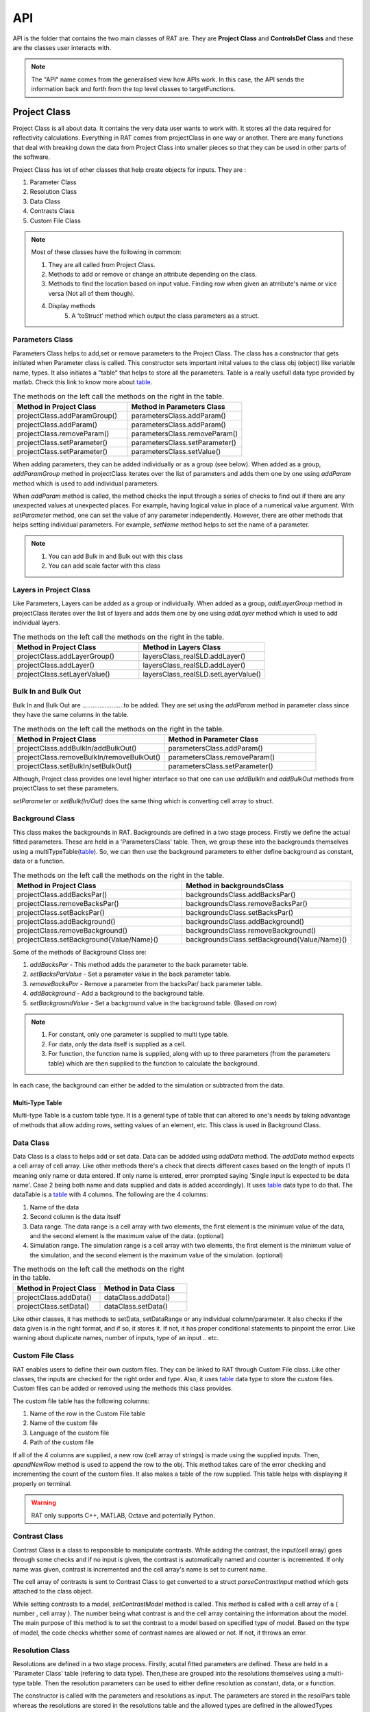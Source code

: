
.. _api:

=====
API
=====

API is the folder that contains the two main classes of RAT are. They are **Project Class** and **ControlsDef Class** and these are the classes user interacts with.  

.. note::
  The "API" name comes from the generalised view how APIs work. In this case, the API sends the information back and forth from the top level classes to targetFunctions. 


.. _ProjectClass:

Project Class
==============
Project Class is all about data. It contains the very data user wants to work with. It stores all the data required for reflectivity calculations. 
Everything in RAT comes from projectClass in one way or another. There are many functions that deal with breaking down the data from Project Class into smaller pieces 
so that they can be used in other parts of the software.


Project Class has lot of other classes that help create objects for inputs. They are : 

1. Parameter Class 
2. Resolution Class 
3. Data Class 
4. Contrasts Class 
5. Custom File Class 

.. note::
    Most of these classes have the following in common:

    1. They are all called from Project Class.
    2. Methods to add or remove or change an attribute depending on the class.
    3. Methods to find the location based on input value. Finding row when given an atrribute's name or vice versa (Not all of them though). 
    4. Display methods
	5. A 'toStruct' method which output the class parameters as a struct.


Parameters Class 
-----------------

Parameters Class helps to add,set or remove parameters to the Project Class. The class has a constructor that gets initiated when Parameter class is called. This constructor 
sets important inital values to the class obj (object) like variable name, types. It also initiates a "table" that helps to store all the parameters. Table is a really usefull 
data type provided by matlab. Check this link to know more about `table`_.

.. list-table:: The methods on the left call the methods on the right in the table.
    :widths: 25 25
    :header-rows: 1

    * - Method in Project Class
      - Method in Parameters Class 
    * - projectClass.addParamGroup()
      - parametersClass.addParam() 
    * - projectClass.addParam()
      - parametersClass.addParam()
    * - projectClass.removeParam()
      - parametersClass.removeParam()
    * - projectClass.setParameter()
      - parametersClass.setParameter()
    * - projectClass.setParameter()
      - parametersClass.setValue()
    
      
       

When adding parameters, they can be added individually or as a group (see below). When added as a group, `addParamGroup` method in projectClass iterates over the 
list of parameters and adds them one by one using `addParam` method which is used to add individual parameters.

.. code-block:: MATLAB 
    :caption: Adding parameters as a group. Can set to a class using projectClass.addParamGroup(Parameters)

        Parameters = {
        %   Name                min         val         max     fit? 
        {'Oxide thick',         5,         20,         60,     true   };
        {'Oxide SLD',           3e-6,       3.41e-6,    4e-6,   false  };
        {'Oxide Hydration'      0,          20,         30,     true   }};


.. code-block:: MATLAB 
    :caption: Adding parameters individually. Can set to a class using projectClass.addParam(Parameter)

        Oxide =     {'Oxide Layer',...          % Name of the layer
                    'Oxide thick',...           % Layer thickness
                    'Oxide SLD',...             % Layer SLD
                    'Substrate Roughness',...   % Layer roughness
                    'Oxide Hydration',...       % Oxide hydration (precent)
                    'bulk out' };               % Which bulk phase is hydrating the layer
            
    % Add this to the projectClass...
    projectClass.addLayer(Oxide);

.. _table: https://uk.mathworks.com/help/matlab/tables.html

When *addParam* method is called, the method checks the input through a series of checks to find out
if there are any unexpected values at unexpected places. For example, having logical value in place of a numerical value argument. With *setParameter* method, 
one can set the value of any parameter independently. However, there are other methods that helps setting individual parameters. For example, *setName* method helps
to set the name of a parameter.

.. note::
    
    1. You can add Bulk in and Bulk out with this class 
    2. You can add scale factor with this class 



Layers in Project Class
------------------------------
Like Parameters, Layers can be added as a group or individually. When added as a group, `addLayerGroup` method in projectClass iterates over the list of layers and
adds them one by one using `addLayer` method which is used to add individual layers.

.. list-table:: The methods on the left call the methods on the right in the table.
    :widths: 25 25
    :header-rows: 1

    * - Method in Project Class
      - Method in Layers Class 
    * - projectClass.addLayerGroup()
      - layersClass_realSLD.addLayer() 
    * - projectClass.addLayer()
      - layersClass_realSLD.addLayer()
    * - projectClass.setLayerValue()
      - layersClass_realSLD.setLayerValue()




.. code-block:: MATLAB
    :caption: Adding layers as a group. Can set to a class using projectClass.addLayerGroup(Layers)

        projectClass.addLayerGroup({waterLayer ; bilInnerHead ; bilTails ; bilOuterHead})


.. code-block:: MATLAB
    :caption: Adding layers individually. Can set to a class using projectClass.addLayer(Layer)

        waterLayer = {
            'Water Layer',...           % Layer name
            'Water thick',...
            'Water SLD',...
            'Bilayer heads rough',...    % Outer interface of the water layer is a bilayer headgroup
            'Water hydr',...
            'Bulk out'
        };

        projectClass.addLayer(waterLayer);


Bulk In and Bulk Out 
---------------------
Bulk In and Bulk Out are ........................to be added. They are set using the `addParam` method in parameter class since they have the same columns in the table.

.. list-table:: The methods on the left call the methods on the right in the table.
    :widths: 50 50
    :header-rows: 1

    * - Method in Project Class
      - Method in Parameter Class 
    * - projectClass.addBulkIn/addBulkOut()
      - parametersClass.addParam() 
    * - projectClass.removeBulkIn/removeBulkOut()
      - parametersClass.removeParam()
    * - projectClass.setBulkIn/setBulkOut()
      - parametersClass.setParameter()

Although, Project class provides one level higher interface so that one can use `addBulkIn` and `addBulkOut` methods from projectClass to set these parameters.

.. code-block:: MATLAB
    :caption: Adding Bulk Out. Can set to a class using projectClass.addBulkOut(BulkIn)

        %                   Name       min     val   max  fit?
        problem.addBulkOut({'SLD SMW',2e-6,2.073e-6,3e-6,true});

 

`setParameter` or `setBulk(In/Out)` does the same thing which is converting cell array to struct. 

Background Class 
----------------

This class makes the backgrounds in RAT. Backgrounds are defined in a two stage process. Firstly we define the actual fitted parameters. 
These are held in a 'ParametersClass' table. Then, we group these into the backgrounds themselves using a multiTypeTable(`table`_). So, we can then use the 
background parameters to either define background as constant, data or a function.

.. list-table:: The methods on the left call the methods on the right in the table.
    :widths: 50 50
    :header-rows: 1

    * - Method in Project Class
      - Method in backgroundsClass 
    * - projectClass.addBacksPar()
      - backgroundsClass.addBacksPar() 
    * - projectClass.removeBacksPar()
      - backgroundsClass.removeBacksPar()
    * - projectClass.setBacksPar()
      - backgroundsClass.setBacksPar()
    * - projectClass.addBackground()
      - backgroundsClass.addBackground()
    * - projectClass.removeBackground()
      - backgroundsClass.removeBackground()
    * - projectClass.setBackground{Value/Name}()
      - backgroundsClass.setBackground{Value/Name}()

Some of the methods of Background Class are:

1. `addBacksPar` - This method adds the parameter to the back parameter table.
2. `setBacksParValue` - Set a parameter value in the back parameter table.
3. `removeBacksPar` - Remove a parameter from the backsPar/ back parameter table.
4. `addBackground` - Add a background to the background table. 
5. `setBackgroundValue` - Set a background value in the background table. (Based on row)


.. note::
 1. For constant, only one parameter is supplied to multi type table. 
 2. For data, only the data itself is supplied as a cell. 
 3. For function, the function name is supplied, along with up to three parameters (from the parameters table) which are then supplied to the function to
    calculate the background. 
    
In each case, the background can either be added to the simulation or subtracted from the data.

.. code-block:: MATLAB
    :caption: Example showing how backgroundsClass methods are called.

        % Change the name of the existing parameters to refer to D2O
        problem.setBacksPar(1,'name','Backs par D2O','fit',true,'min',1e-8,'max',1e-5);

        % Add a new constant background
        problem.addBackground('Background SMW','constant','Backs par SMW');


Multi-Type Table
#################
Multi-type Table is a custom table type. It is a general type of table that can altered to one's needs by taking advantage of methods that allow 
adding rows, setting values of an element, etc. This class is used in Background Class.



Data Class 
-----------

Data Class is a class to helps add or set data. Data can be addded using `addData` method. The `addData` method expects a cell array of cell array. Like other methods there's
a check that directs different cases based on the length of inputs (1 meaning only name or data entered. If only name is entered, error prompted saying 'Single input is expected 
to be data name'. Case 2 being both name and data supplied and data is added accordingly). It uses `table`_ data type to do that. 
The dataTable is a `table`_ with 4 columns. The following are the 4 columns:

1. Name of the data
2. Second column is the data itself
3. Data range. The data range is a cell array with two elements, the first element is the minimum value of the data, and 
   the second element is the maximum value of the data. (optional)
4. Simulation range. The simulation range is a cell array with two elements, the first element is the minimum value of the 
   simulation, and the second element is the maximum value of the simulation. (optional)


.. list-table:: The methods on the left call the methods on the right in the table.
    :widths: 25 25
    :header-rows: 1

    * - Method in Project Class
      - Method in Data Class 
    * - projectClass.addData()
      - dataClass.addData() 
    * - projectClass.setData()
      - dataClass.setData()


Like other classes, it has methods to setData, setDataRange or any individual column/parameter. It also checks if the data given is in the right format, 
and if so, it stores it. If not, it has proper conditional statements to pinpoint the error. Like warning about duplicate names, number of inputs, type of an
input .. etc. 

.. code-block:: MATLAB
    :caption: Adding data. Usually, the data is in .dat files. So, `dlmread` built-in mehtod is used to read the data into a variable.

        D2O_data = dlmread('c_PLP0016596.dat');
        % Add the data to the project
        projectClass.addData('Bilayer / D2O', D2O_data(:,1:3));

.. code-block:: MATLAB
    :caption: Setting data range. (Min and Max values)

        problem.setData(2,'dataRange',[0.013 0.35]);


Custom File Class
-----------------
RAT enables users to define their own custom files. They can be linked to RAT through Custom File class. Like other classes, the inputs are checked for
the right order and type. Also, it uses `table`_ data type to store the custom files. Custom files can be added or removed using the methods this class provides. 

The custom file table has the following columns:

1. Name of the row in the Custom File table
2. Name of the custom file
3. Language of the custom file
4. Path of the custom file

If all of the 4 columns are supplied, a new row (cell array of strings) is made using the supplied inputs. Then, `apendNewRow` method is used to append the row to the obj.
This method takes care of the error checking and incrementing the count of the custom files. It also makes a table of the row supplied. This table helps with displaying it 
properly on terminal.

.. code-block:: MATLAB
    :caption: Adding MATLAB custom file.

        %                       Row Name   Custom File Name  Language   Path
        problem.addCustomFile('DSPC Model','customBilayer.m','matlab','pwd');

.. code-block:: MATLAB
    :caption: Adding C++ custom file.

            % For C++, function name of the cpp file is supplied
            %                       Row Name        DLL/function Name  Language   Path
            problem.addCustomFile('DSPC CPP Model','customBilayer','c++','pwd');




.. warning::
    RAT only supports C++, MATLAB, Octave and potentially Python.





Contrast Class
---------------
Contrast Class is a class to responsible to manipulate contrasts. While adding the contrast, the input(cell array) goes through some checks and if no input is given, the contrast is 
automatically named and counter is incremented. If only name was given, contrast is incremented and the cell array's name is set to current name.


The cell array of contrasts is sent to Contrast Class to get converted to a struct `parseContrastInput` method which gets attached to the class object.

.. code-block:: MATLAB
    :caption: Adding a contrast (D20 Contrast)

        problem.addContrast('name','Bilayer / D2O',...
            'background','Background D2O',...
            'resolution','Resolution 1',...
            'scalefactor', 'Scalefactor 1',...
            'resample',false,....
            'nbs', 'SLD D2O',...        % This is bulk out ('Nb Subs')
            'nba', 'Silicon',...        % This is bulk in ('Nb Air')
            'data', 'Bilayer / D2O');


While setting contrasts to a model, `setContrastModel` method is called. This method is called with a cell array of a { number , cell array }. The number being what contrast 
is and the cell array containing the information about the model. The main purpose of this method is to set the contrast to a model based on specified type of model. Based 
on the type of model, the code checks whether some of contrast names are allowed or not. If not, it throws an error.


.. code-block:: MATLAB
    :caption: Setting a contrast to a model

        % 1 refers to the contrast number and the rest Layer information
        problem.setContrastModel(1,{'Oxide Layer',...
              'Water Layer',...
              'Bil inner head',...
              'Bil tail',...
              'Bil tail',...
              'Bil outer head'});




Resolution Class
----------------

Resolutions are defined in a two stage process. Firstly, acutal fitted parameters are defined. These are held in a 'Parameter Class' table (refering to data type).
Then,these are grouped into the resolutions themselves using a multi-type table. Then the resolution parameters can be used to either define resolution as 
constant, data, or a function. 

The constructor is called with the parameters and resolutions as input. The parameters are stored in the resolPars table whereas the resolutions are stored in 
the resolutions table and the allowed types are defined in the allowedTypes variable.

.. note::

    1. For constant only one parameter is supplied to multi-type table. 
    2. For data, the name is supplied, along with name of the data in the data table. 
    3. For function, the function name is supplied, along with up to three parameters (from the parameters table) which are then supplied to the function to calculate the resultion. 

In each case, the Resultions can either be added to or subtracted from the data.


.. _controlsDef:

ControlsDef
============

ControlsDef Class is all about control. It is neccessary in determine the way RAT works. It deals with how the user interacts with the software. From type of parallelization
to whether the users wants to calculate SLD during fit and even how many iteration an algorithm should do ..etc.


There are 4 different `controlsDef.procedures` that can be used with RAT. They are:

1. **Simplex** 
2. **Differential Evolution** - Optimizes a problem by iteratively improving a candidate solution based on an evolutionary process
3. **Nested Sampler** -  Estimates directly how the likelihood function relates to prior mass
4. **Bayes MCMC** - used in Bayesian inference in order to generate, directly from the “not normalised part” of the posterior, samples to work with instead of dealing with intractable 
   computations

Each of them has their own unique set of options. The fields in class object of constrolsDef are 
automatically updated based on the procedure selected.

RAT uses parallelization to speed up the calculation. This is acheieved using Parallel Computing Toolbox. The user can choose to use the parallelization or not and 
if yes, what to parallelize on. (Points or Contrasts or all)

.. code-block:: MATLAB
    :caption: Sample usage of controlsDef class.

        controls = controlsDef();
        controls.calcSldDuringFit = 'no';
        controls.nsimu = 7000;
        controls.repeats = 3;
        controls.parallel = 'contrasts';


RAT 
====

After the user has defined the projectClass and controlsDef class, the user can run RAT like shown below

.. code-block:: MATLAB
    :caption: Sample usage of RAT class.

        % Initialize the project class
        problem = projectClass();

        % Initialize the controls class
        controls = controlsDef();

        % call the RAT function
        [problem,results] = RAT(problem,controls);


When the RAT function is called, the classes are passed into internal functions like `RatParseClassToStructs_new` which takes the classes and breaks them down into cells, 
limits,prior and more importantly converts the project class to struct. 

Then, then `RAT_main` function redirects the control flow based on what procedure is selected in controlsDef class. One of the redirecting functions will call the reflectivity_calculation_wrappper
which starts the reflectivity calculation.


Some interesting data type changes are needed because of how things work with coder. Coder wont accept variable sized cell arrays contains variable sized arrays (strings for eg) 
in a field of a struct. So, look at `RatParseClassToStructs_new` function to understand how the data is converted.